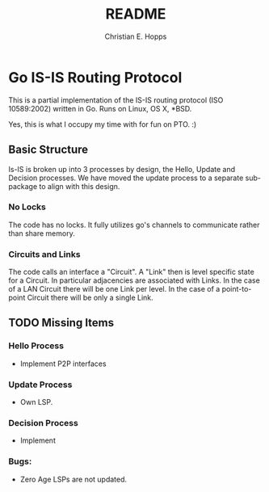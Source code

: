 #+TITLE: README
#+AUTHOR: Christian E. Hopps
#+EMAIL: chopps@gmail.com
#+STARTUP: indent

* Go IS-IS Routing Protocol
This is a partial implementation of the IS-IS routing protocol (ISO 10589:2002)
written in Go. Runs on Linux, OS X, *BSD.

 Yes, this is what I occupy my time with for fun on PTO. :)

** Basic Structure
Is-IS is broken up into 3 processes by design, the Hello, Update and Decision
processes. We have moved the update process to a separate sub-package to align
with this design.

*** No Locks
The code has no locks. It fully utilizes go's channels to communicate rather
than share memory.

*** Circuits and Links
The code calls an interface a "Circuit". A "Link" then is level specific state
for a Circuit. In particular adjacencies are associated with Links. In the case
of a LAN Circuit there will be one Link per level. In the case of a
point-to-point Circuit there will be only a single Link.

** TODO Missing Items
*** Hello Process
    - Implement P2P interfaces
*** Update Process
    - Own LSP.
*** Decision Process
    - Implement
*** Bugs:
- Zero Age LSPs are not updated.

